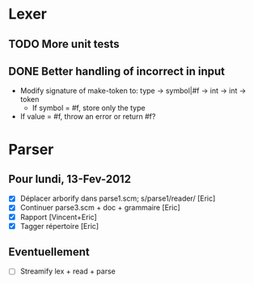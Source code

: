 * Lexer
** TODO More unit tests
** DONE Better handling of incorrect in input
CLOSED: [2012-01-22 Sun 22:28]
- Modify signature of make-token to:
  type -> symbol|#f -> int -> int -> token
  + If symbol = #f, store only the type
- If value = #f, throw an error or return #f?


* Parser
** Pour lundi, 13-Fev-2012
- [X] Déplacer arborify dans parse1.scm; s/parse1/reader/ [Eric]
- [X] Continuer parse3.scm + doc + grammaire [Eric]
- [X] Rapport [Vincent+Eric]
- [X] Tagger répertoire [Eric]
** Eventuellement
- [ ] Streamify lex + read + parse
